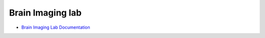 Brain Imaging lab
-----------------

- `Brain Imaging Lab Documentation <https://brainimaging-lab-documentation.readthedocs.io/>`_

